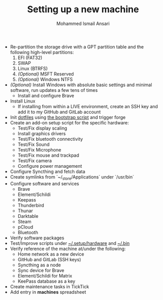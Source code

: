 #+TITLE: Setting up a new machine
#+AUTHOR: Mohammed Ismail Ansari

- Re-partition the storage drive with a GPT partition table and the following high-level partitions:
  1) EFI (FAT32)
  2) SWAP
  3) Linux (BTRFS)
  4) /(Optional)/ MSFT Reserved
  5) /(Optional)/ Windows NTFS
- /(Optional)/ Install Windows with absolute basic settings and minimal software, run updates a few tens of times
  - Install and configure Brave
- Install Linux
  - If installing from within a LIVE environment, create an SSH key and add it to my GitHub and GitLab account
- Init [[https://github.com/myTerminal/dotfiles][dotfiles]] using [[../../bootstrap][the bootstrap script]] and trigger forge
- Create an add-on setup script for the specific hardware:
  - Test/Fix display scaling
  - Install graphics drivers
  - Test/Fix bluetooth connectivity
  - Test/Fix Sound
  - Test/Fix Microphone
  - Test/Fix mouse and trackpad
  - Test/Fix camera
  - Configure power management
- Configure Syncthing and fetch data
- Create symlinks from `~/_store/Applications` under `/usr/bin`
- Configure software and services
  - Brave
  - Element/Schildi
  - Keepass
  - Thunderbird
  - Thunar
  - Darktable
  - Steam
  - pCloud
  - Bluetooth
- Verify software packages
- Test/Improve scripts under [[../hardware][~/.setup/hardware]] and [[../../.bin][~/.bin]]
- Verify reference of the machine at/under the following:
  - Home network as a new device
  - GitHub and GitLab (SSH keys)
  - Syncthing as a node
  - Sync device for Brave
  - Element/Schildi for Matrix
  - KeePass database as a key
- Create maintenance tasks in TickTick
- Add entry in *machines* spreadsheet

# Local Variables:
# eval: (visual-line-mode)
# End:
